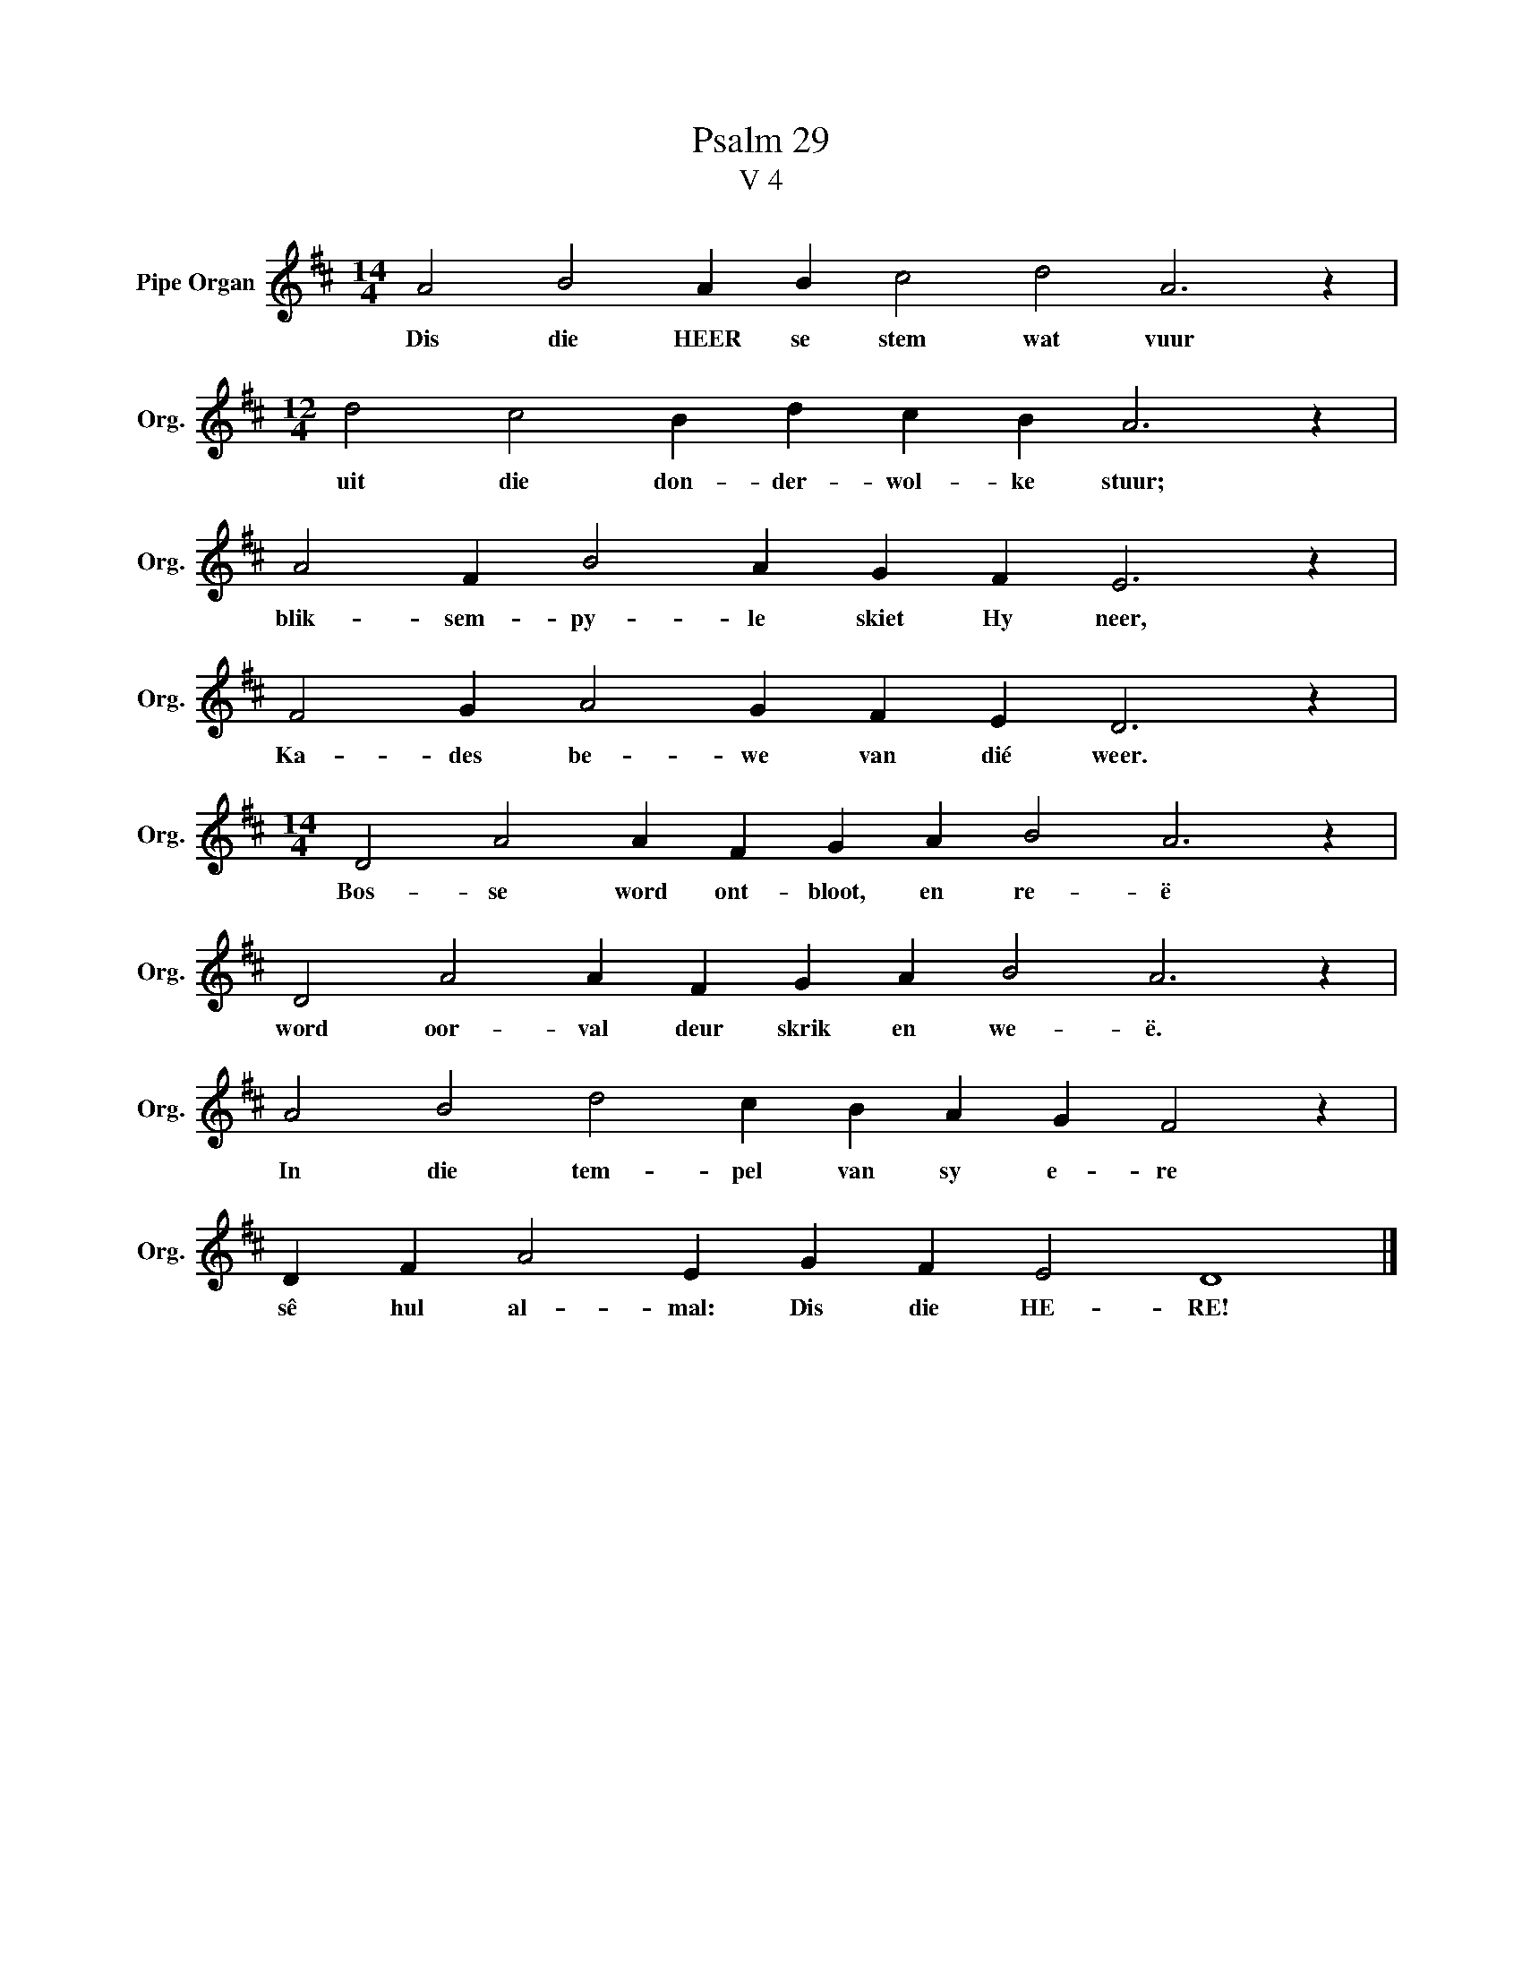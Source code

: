 X:1
T:Psalm 29
T:V 4
L:1/4
M:14/4
I:linebreak $
K:D
V:1 treble nm="Pipe Organ" snm="Org."
V:1
 A2 B2 A B c2 d2 A3 z |$[M:12/4] d2 c2 B d c B A3 z |$ A2 F B2 A G F E3 z |$ F2 G A2 G F E D3 z |$ %4
w: Dis die HEER se stem wat vuur|uit die don- der- wol- ke stuur;|blik- sem- py- le skiet Hy neer,|Ka- des be- we van dié weer.|
[M:14/4] D2 A2 A F G A B2 A3 z |$ D2 A2 A F G A B2 A3 z |$ A2 B2 d2 c B A G F2 z |$ %7
w: Bos- se word ont- bloot, en re- ë|word oor- val deur skrik en we- ë.|In die tem- pel van sy e- re|
 D F A2 E G F E2 D4 |] %8
w: sê hul al- mal: Dis die HE- RE!|

